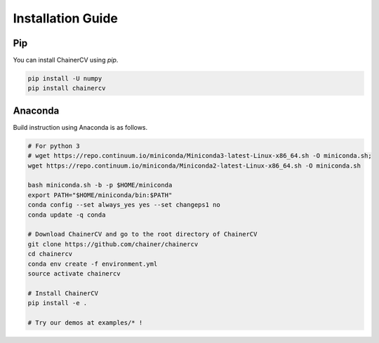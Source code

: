 Installation Guide
==================

Pip
~~~

You can install ChainerCV using `pip`.

.. code-block:: shell

    pip install -U numpy
    pip install chainercv


Anaconda
~~~~~~~~

Build instruction using Anaconda is as follows.

.. code-block:: shell

    # For python 3
    # wget https://repo.continuum.io/miniconda/Miniconda3-latest-Linux-x86_64.sh -O miniconda.sh;
    wget https://repo.continuum.io/miniconda/Miniconda2-latest-Linux-x86_64.sh -O miniconda.sh

    bash miniconda.sh -b -p $HOME/miniconda
    export PATH="$HOME/miniconda/bin:$PATH"
    conda config --set always_yes yes --set changeps1 no
    conda update -q conda
    
    # Download ChainerCV and go to the root directory of ChainerCV
    git clone https://github.com/chainer/chainercv
    cd chainercv
    conda env create -f environment.yml
    source activate chainercv

    # Install ChainerCV
    pip install -e .

    # Try our demos at examples/* !

